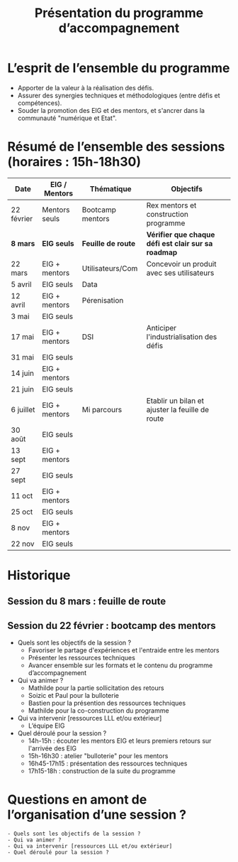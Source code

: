 #+title: Présentation du programme d’accompagnement

* L’esprit de l’ensemble du programme

- Apporter de la valeur à la réalisation des défis.
- Assurer des synergies techniques et méthodologiques (entre défis et
  compétences).
- Souder la promotion des EIG et des mentors, et s'ancrer dans la
  communauté "numérique et Etat".


* Résumé de l’ensemble des sessions (horaires : 15h-18h30)

| Date       | EIG / Mentors | Thématique       | Objectifs                                         |
|------------+---------------+------------------+---------------------------------------------------|
| 22 février | Mentors seuls | Bootcamp mentors | Rex mentors et construction programme             |
|------------+---------------+------------------+---------------------------------------------------|
| *8 mars*     | *EIG seuls*     | *Feuille de route* | *Vérifier que chaque défi est clair sur sa roadmap* |
| 22 mars    | EIG + mentors | Utilisateurs/Com | Concevoir un produit avec ses utilisateurs        |
| 5 avril    | EIG seuls     | Data             |                                                   |
| 12 avril   | EIG + mentors | Pérenisation     |                                                   |
| 3 mai      | EIG seuls     |                  |                                                   |
| 17 mai     | EIG + mentors | DSI              | Anticiper l'industrialisation des défis           |
| 31 mai     | EIG seuls     |                  |                                                   |
| 14 juin    | EIG + mentors |                  |                                                   |
| 21 juin    | EIG seuls     |                  |                                                   |
| 6 juillet  | EIG + mentors | Mi parcours      | Etablir un bilan et ajuster la feuille de route   |
| 30 août    | EIG seuls     |                  |                                                   |
| 13 sept    | EIG + mentors |                  |                                                   |
| 27 sept    | EIG seuls     |                  |                                                   |
| 11 oct     | EIG + mentors |                  |                                                   |
| 25 oct     | EIG seuls     |                  |                                                   |
| 8 nov      | EIG + mentors |                  |                                                   |
| 22 nov     | EIG seuls     |                  |                                                   |

* Historique

** Session du 8 mars : feuille de route
** Session du 22 février : bootcamp des mentors

 - Quels sont les objectifs de la session ?
   - Favoriser le partage d'expériences et l'entraide entre les mentors 
   - Présenter les ressources techniques
   - Avancer ensemble sur les formats et le contenu du programme d’accompagnement
 - Qui va animer ?
   - Mathilde pour la partie sollicitation des retours
   - Soizic et Paul pour la bulloterie
   - Bastien pour la présention des ressources techniques
   - Mathilde pour la co-construction du programme
 - Qui va intervenir [ressources LLL et/ou extérieur]
   - L’équipe EIG
 - Quel déroulé pour la session ?
   - 14h-15h : écouter les mentors EIG et leurs premiers retours sur l'arrivée des EIG 
   - 15h-16h30 : atelier "bulloterie" pour les mentors
   - 16h45-17h15 : présentation des ressources techniques
   - 17h15-18h : construction de la suite du programme

* Questions en amont de l’organisation d’une session ?

: - Quels sont les objectifs de la session ?
: - Qui va animer ?
: - Qui va intervenir [ressources LLL et/ou extérieur]
: - Quel déroulé pour la session ?
